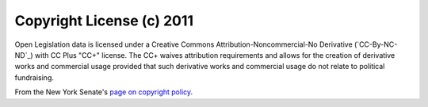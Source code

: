 Copyright License (c) 2011
===========================

Open Legislation data is licensed under a Creative Commons 
Attribution-Noncommercial-No Derivative (`CC-By-NC-ND`_) with CC Plus "CC+"
license. The CC+ waives attribution requirements and allows for the creation of
derivative works and commercial usage provided that such derivative works and
commercial usage do not relate to political fundraising.

From the New York Senate's `page on copyright policy`_.

.. _CC-By-NC-DD: http://creativecommons.org/licenses/by-nc-nd/3.0/
.. _page on copyright policy: http://www.nysenate.gov/copyright-policy
